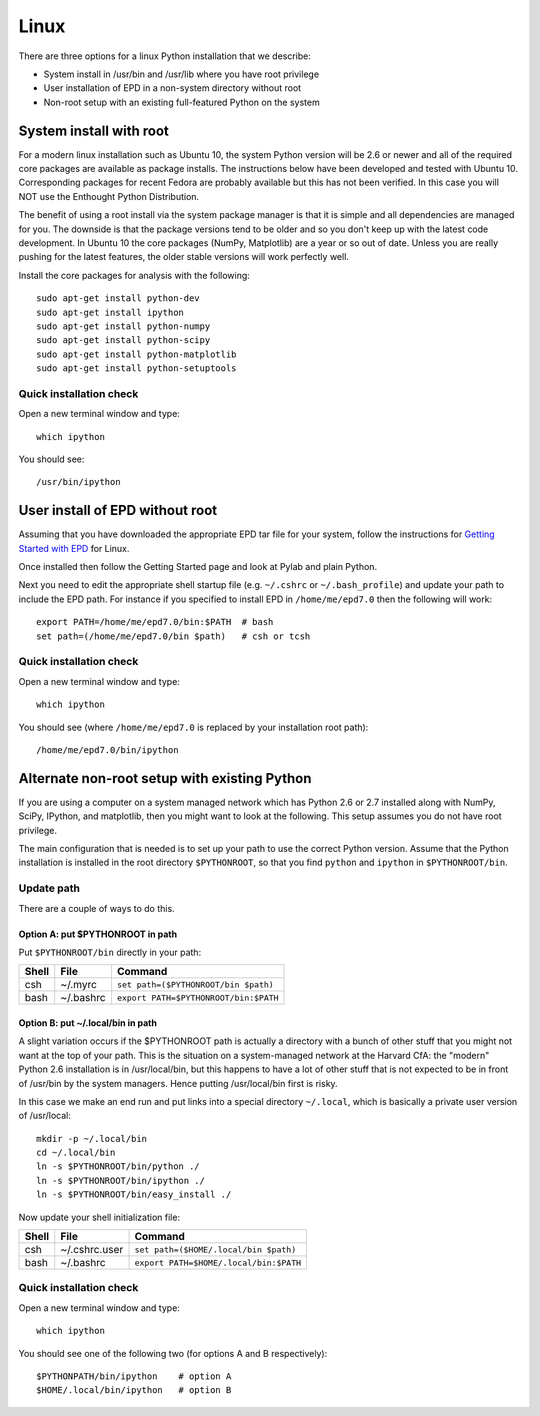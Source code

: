 Linux 
==========================

There are three options for a linux Python installation that we describe:

- System install in /usr/bin and /usr/lib where you have root privilege
- User installation of EPD in a non-system directory without root
- Non-root setup with an existing full-featured Python on the system

System install with root
------------------------

For a modern linux installation such as Ubuntu 10, the system Python version
will be 2.6 or newer and all of the required core packages are available as 
package installs.  The instructions below have been developed and tested with
Ubuntu 10.  Corresponding packages for recent Fedora are probably available but
this has not been verified.  In this case you will NOT use the Enthought Python
Distribution.

The benefit of using a root install via the system package manager is that it
is simple and all dependencies are managed for you.  The downside is that the
package versions tend to be older and so you don't keep up with the latest
code development.  In Ubuntu 10 the core packages (NumPy, Matplotlib) are a
year or so out of date.  Unless you are really pushing for the latest features,
the older stable versions will work perfectly well.

Install the core packages for analysis with the following::

  sudo apt-get install python-dev
  sudo apt-get install ipython
  sudo apt-get install python-numpy
  sudo apt-get install python-scipy
  sudo apt-get install python-matplotlib
  sudo apt-get install python-setuptools

Quick installation check 
^^^^^^^^^^^^^^^^^^^^^^^^^^^

Open a new terminal window and type::

  which ipython

You should see::

  /usr/bin/ipython

.. _linux_nonroot:

User install of EPD without root
--------------------------------

Assuming that you have downloaded the appropriate EPD tar file for your system,
follow the instructions for `Getting Started with EPD
<http://www.enthought.com/products/epdgetstart.php?platform=linux>`_ for Linux.

Once installed then follow the Getting Started page and look at Pylab and plain
Python.

Next you need to edit the appropriate shell startup file (e.g. ``~/.cshrc`` or
``~/.bash_profile``) and update your path to include the EPD path.  For
instance if you specified to install EPD in ``/home/me/epd7.0`` then the
following will work::

  export PATH=/home/me/epd7.0/bin:$PATH  # bash
  set path=(/home/me/epd7.0/bin $path)   # csh or tcsh

Quick installation check 
^^^^^^^^^^^^^^^^^^^^^^^^^^^

Open a new terminal window and type::

  which ipython

You should see (where ``/home/me/epd7.0`` is replaced by your installation root
path)::

  /home/me/epd7.0/bin/ipython  

Alternate non-root setup with existing Python
---------------------------------------------

If you are using a computer on a system managed network which has Python 2.6 or
2.7 installed along with NumPy, SciPy, IPython, and matplotlib, then you might
want to look at the following.  This setup assumes you do not have root
privilege.

The main configuration that is needed is to set up your path to use the correct
Python version. Assume that the Python installation is installed in the root
directory ``$PYTHONROOT``, so that you find ``python`` and ``ipython`` in
``$PYTHONROOT/bin``.

Update path
^^^^^^^^^^^^^^
There are a couple of ways to do this.

Option A: put $PYTHONROOT in path
##################################

Put ``$PYTHONROOT/bin`` directly in your path:

===== ============= =========================================
Shell File          Command
===== ============= =========================================
csh   ~/.myrc         ``set path=($PYTHONROOT/bin $path)``
bash  ~/.bashrc       ``export PATH=$PYTHONROOT/bin:$PATH``
===== ============= =========================================

Option B: put ~/.local/bin in path
####################################

A slight variation occurs if the $PYTHONROOT path is actually a directory with
a bunch of other stuff that you might not want at the top of your path.  This
is the situation on a system-managed network at the Harvard CfA: the "modern"
Python 2.6 installation is in /usr/local/bin, but this happens to have a lot of
other stuff that is not expected to be in front of /usr/bin by the system
managers.  Hence putting /usr/local/bin first is risky.

In this case we make an end run and put links into a special directory
``~/.local``, which is basically a private user version of /usr/local::

  mkdir -p ~/.local/bin
  cd ~/.local/bin
  ln -s $PYTHONROOT/bin/python ./
  ln -s $PYTHONROOT/bin/ipython ./
  ln -s $PYTHONROOT/bin/easy_install ./

Now update your shell initialization file:

===== ============= =========================================
Shell File          Command
===== ============= =========================================
csh   ~/.cshrc.user   ``set path=($HOME/.local/bin $path)``
bash  ~/.bashrc       ``export PATH=$HOME/.local/bin:$PATH``
===== ============= =========================================

Quick installation check 
^^^^^^^^^^^^^^^^^^^^^^^^^^^

Open a new terminal window and type::

  which ipython

You should see one of the following two (for options A and B respectively)::

  $PYTHONPATH/bin/ipython    # option A
  $HOME/.local/bin/ipython   # option B

